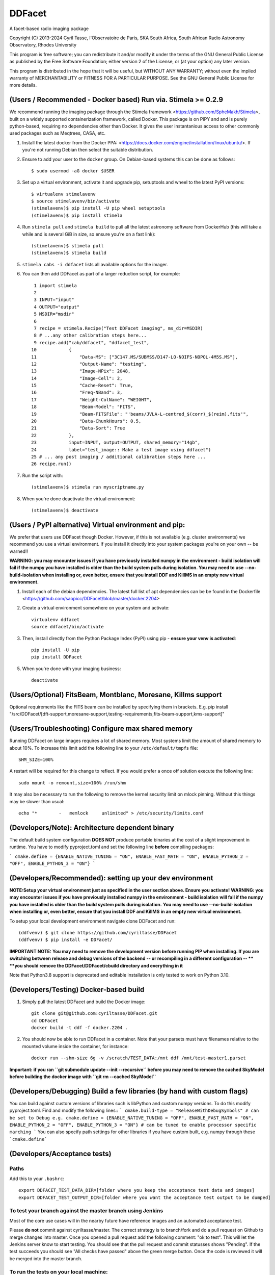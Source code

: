 DDFacet
###################################
A facet-based radio imaging package

Copyright (C) 2013-2024  Cyril Tasse, l'Observatoire de Paris,
SKA South Africa, South African Radio Astronomy Observatory, Rhodes University

This program is free software; you can redistribute it and/or
modify it under the terms of the GNU General Public License
as published by the Free Software Foundation; either version 2
of the License, or (at your option) any later version.

This program is distributed in the hope that it will be useful,
but WITHOUT ANY WARRANTY; without even the implied warranty of
MERCHANTABILITY or FITNESS FOR A PARTICULAR PURPOSE.  See the
GNU General Public License for more details.

(Users / Recommended - Docker based) Run via. Stimela >= 0.2.9 
===============================================================
We recommend running the imaging package through the Stimela framework <https://github.com/SpheMakh/Stimela>, built on a
widely supported containerization framework, called Docker. This package is on PiPY and and is purely python-based, requiring no dependencies other than Docker. It gives the user instantanious access to other commonly used packages such as Meqtrees, CASA, etc.


1. Install the latest docker from the Docker PPA: <https://docs.docker.com/engine/installation/linux/ubuntu/>. If you're not running Debian then select the suitable distribution. 

2. Ensure to add your user to the ``docker`` group. On Debian-based systems this can be done as follows::

        $ sudo usermod -aG docker $USER

3. Set up a virtual environment, activate it and upgrade pip, setuptools and wheel to the latest PyPI versions::

        $ virtualenv stimelavenv
        $ source stimelavenv/bin/activate
        (stimelavenv)$ pip install -U pip wheel setuptools
        (stimelavenv)$ pip install stimela

4. Run ``stimela pull`` and ``stimela build`` to pull all the latest astronomy software from DockerHub (this will take a while and is several GiB in size, so ensure you're on a fast link)::

        (stimelavenv)$ stimela pull
        (stimelavenv)$ stimela build

5. ``stimela cabs -i ddfacet`` lists all available options for the imager.

6. You can then add DDFacet as part of a larger reduction script, for example::

          1 import stimela
          2 
          3 INPUT="input"
          4 OUTPUT="output"
          5 MSDIR="msdir"
          6 
          7 recipe = stimela.Recipe("Test DDFacet imaging", ms_dir=MSDIR)
          8 # ...any other calibration steps here...
          9 recipe.add("cab/ddfacet", "ddfacet_test",
         10            {
         11                "Data-MS": ["3C147.MS/SUBMSS/D147-LO-NOIFS-NOPOL-4M5S.MS"],
         12                "Output-Name": "testimg",
         13                "Image-NPix": 2048,
         14                "Image-Cell": 2,
         15                "Cache-Reset": True,
         16                "Freq-NBand": 3,
         17                "Weight-ColName": "WEIGHT",
         18                "Beam-Model": "FITS",
         19                "Beam-FITSFile": "'beams/JVLA-L-centred_$(corr)_$(reim).fits'",
         20                "Data-ChunkHours": 0.5,
         21                "Data-Sort": True
         22            },
         23            input=INPUT, output=OUTPUT, shared_memory="14gb",
         24            label="test_image:: Make a test image using ddfacet")
         25 # ... any post imaging / additional calibration steps here ...
         26 recipe.run()

7. Run the script with::

        (stimelavenv)$ stimela run myscriptname.py

8. When you're done deactivate the virtual environment::

        (stimelavenv)$ deactivate
        
        
(Users / PyPI alternative) Virtual environment and pip:
==========================================================
We prefer that users use DDFacet though Docker. However, if this is not available (e.g. cluster
environments) we recommend you use a virtual environment. If you install it directly into your system packages you're
on your own -- be warned!!

**WARNING: you may encounter issues if you have previously installed numpy in the environment - build isolation
will fail if the numpy you have installed is older than the build system pulls during isolation.
You may need to use --no-build-isolation when installing or, even better, ensure that you install DDF and KillMS
in an empty new virtual environment.**

1. Install each of the debian dependencies. The latest full list of apt dependencies can be be found in the Dockerfile <https://github.com/saopicc/DDFacet/blob/master/docker.2204>

2. Create a virtual environment somewhere on your system and activate::

        virtualenv ddfacet
        source ddfacet/bin/activate
        
3. Then, install directly from the Python Package Index (PyPI) using pip - **ensure your venv is activated**::

        pip install -U pip
        pip install DDFacet

5. When you're done with your imaging business::

        deactivate
        
(Users/Optional) FitsBeam, Montblanc, Moresane, Killms support
================================================================
Optional requirements like the FITS beam can be installed by specifying them in brackets.
E.g. pip install "/src/DDFacet/[dft-support,moresane-support,testing-requirements,fits-beam-support,kms-support]"

(Users/Troubleshooting) Configure max shared memory
================================================================
Running DDFacet on large images requires a lot of shared memory. Most systems limit the amount of shared memory to about 10%. To increase this limit add the following line to your ``/etc/default/tmpfs`` file::

        SHM_SIZE=100%

A restart will be required for this change to reflect. If you would prefer a once off solution execute the following line::

        sudo mount -o remount,size=100% /run/shm

It may also be necessary to run the following to remove the kernel security limit on mlock pinning. Without this things may
be slower than usual::

        echo "*        -   memlock     unlimited" > /etc/security/limits.conf

(Developers/Note): Architecture dependent binary
==========================================================
The default build system configuration **DOES NOT** produce portable binaries at the cost of a slight improvement in runtime. 
You have to modify pyproject.toml and set the following line **before** compiling packages:

```
cmake.define = {ENABLE_NATIVE_TUNING = "ON", ENABLE_FAST_MATH = "ON", ENABLE_PYTHON_2 = "OFF", ENABLE_PYTHON_3 = "ON"}
```

(Developers/Recommended): setting up your dev environment
==========================================================
**NOTE:Setup your virtual environment just as specified in the user section above. Ensure you activate!**
**WARNING: you may encounter issues if you have previously installed numpy in the environment - build isolation**
**will fail if the numpy you have installed is older than the build system pulls during isolation.**
**You may need to use --no-build-isolation when installing or, even better, ensure that you install DDF and KillMS**
**in an empty new virtual environment.**

To setup your local development environment navigate clone DDFacet and run::

        (ddfvenv) $ git clone https://github.com/cyriltasse/DDFacet
        (ddfvenv) $ pip install -e DDFacet/

**IMPORTANT NOTE: You may need to remove the development version before running PIP when installing. If you**
**are switching between release and debug versions of the backend -- or recompiling in a different configuration -- **
**you should remove the DDFacet/DDFacet/cbuild directory and everything in it**

Note that Python3.8 support is deprecated and editable installation is only tested to work on Python 3.10.

(Developers/Testing) Docker-based build
==========================================================
1. Simply pull the latest DDFacet and build the Docker image::

    git clone git@github.com:cyriltasse/DDFacet.git
    cd DDFacet
    docker build -t ddf -f docker.2204 .

2. You should now be able to run DDFacet in a container. Note that your parsets must have filenames relative to the mounted volume inside the container, for instance::

    docker run --shm-size 6g -v /scratch/TEST_DATA:/mnt ddf /mnt/test-master1.parset

**Important: if you ran ``git submodule update --init --recursive`` before you may need to remove the cached SkyModel before building the docker image with ``git rm --cached SkyModel``**

(Developers/Debugging) Build a few libraries (by hand with custom flags)
=========================================================================
You can build against custom versions of libraries such is libPython and custom numpy versions.
To do this modify pyproject.toml. Find and modify the following lines::
```
cmake.build-type = "ReleaseWithDebugSymbols" # can be set to Debug e.g.
cmake.define = {ENABLE_NATIVE_TUNING = "OFF", ENABLE_FAST_MATH = "ON", ENABLE_PYTHON_2 = "OFF", ENABLE_PYTHON_3 = "ON"} # can be tuned to enable processor specific marching
```
You can also specify path settings for other libraries if you have custom built, e.g. numpy through these ```cmake.define```

(Developers/Acceptance tests)
==========================================================
Paths
---------------------------------------------------------
Add this to your ``.bashrc``::

        export DDFACET_TEST_DATA_DIR=[folder where you keep the acceptance test data and images]
        export DDFACET_TEST_OUTPUT_DIR=[folder where you want the acceptance test output to be dumped]

To test your branch against the master branch using Jenkins
------------------------------------------------------------
Most of the core use cases will in the nearby future have reference images and an automated acceptance test.

Please **do not** commit against cyriltasse/master. The correct strategy is to branch/fork and do a pull request on Github
to merge changes into master. Once you opened a pull request add the following comment: "ok to test". This will let the Jenkins server know to start testing. You should see that the pull request and commit statusses shows "Pending". If the test succeeds you should see "All checks have passed" above the green merge button. Once the code is reviewed it will be merged into the master branch.

To run the tests on your local machine:
---------------------------------------------------------
You can run the automated tests by grabbing the latest set of measurements and reference images from the web and
extracting them to the directory you set up in your **DDFACET_TEST_DATA_DIR** environment variable. You can run
the automated tests by navigating to your DDFacet directory and running nosetests.

Each of the test cases is labeled by a class name and has reference images and a parset file with the same
name, ie. if the test case that has failed is called "TestWidefieldDirty" the reference images will be called the same. You should investigate the reason for any severe discrepancies between the output of the test case and the images produced by your changed codebase. See the docstring at the top of the class ClassCompareFITSImage for help and
filename conventions.

Acceptance test data can be found on the Jenkins server in the **/var/lib/jenkins/test-data** directory.

Adding more tests and creating new reference images.
---------------------------------------------------------
To resimulate images and add more tests:

In the Jenkins server data directory add a recipe to the makefile simulate and/or set up new reference images. This should only be done with the ``origin/master`` branch - not your branch or fork! Use the ddfacet-generate-refims task
to do this. You should manually verify that all the reference images are correct when you regenerate them. Each time you add a new option to DDFacet also add an option to the makefile in this directory. Once the option is set up in the makefile you can build the reference images on Jenkins.



